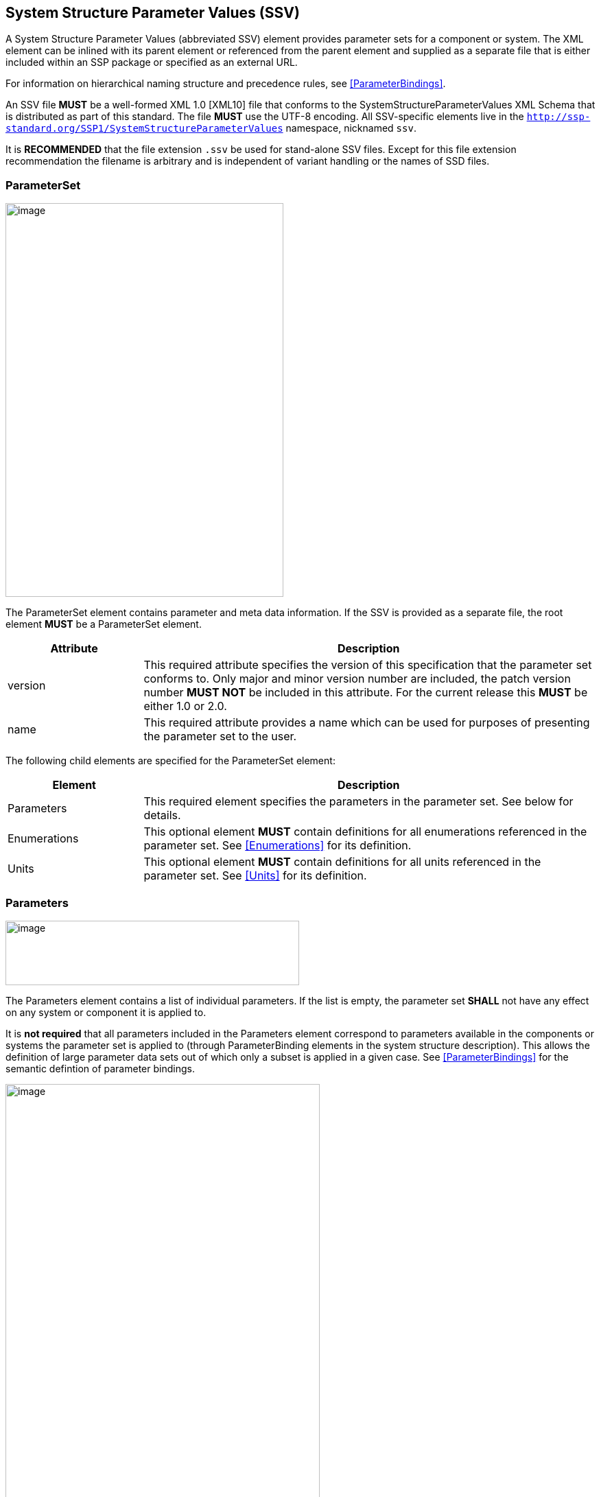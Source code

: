 == System Structure Parameter Values (SSV) [[SSV]]

A System Structure Parameter Values (abbreviated SSV) element provides parameter sets for a component or system.
The XML element can be inlined with its parent element or referenced from the parent element and supplied as a separate file that is either included within an SSP package or specified as an external URL.

For information on hierarchical naming structure and precedence rules, see <<ParameterBindings>>.

An SSV file *MUST* be a well-formed XML 1.0 [XML10] file that conforms to the SystemStructureParameterValues XML Schema that is distributed as part of this standard.
The file *MUST* use the UTF-8 encoding.
All SSV-specific elements live in the `http://ssp-standard.org/SSP1/SystemStructureParameterValues` namespace, nicknamed `ssv`.

It is *RECOMMENDED* that the file extension `.ssv` be used for stand-alone SSV files.
Except for this file extension recommendation the filename is arbitrary and is independent of variant handling or the names of SSD files.

=== ParameterSet

image:images/SystemStructureParameterValues_ParameterSet.png[image,width=405,height=574]

The ParameterSet element contains parameter and meta data information.
If the SSV is provided as a separate file, the root element *MUST* be a ParameterSet element.

[width="100%",cols="23%,77%",options="header",]
|===
|Attribute |Description
|version |This required attribute specifies the version of this specification that the parameter set conforms to.
Only major and minor version number are included, the patch version number *MUST NOT* be included in this attribute.
For the current release this *MUST* be either 1.0 or 2.0.
|name |This required attribute provides a name which can be used for purposes of presenting the parameter set to the user.
|===

The following child elements are specified for the ParameterSet element:

[width="100%",cols="23%,77%",options="header",]
|===
|Element |Description
|Parameters |This required element specifies the parameters in the parameter set.
See below for details.
|Enumerations |This optional element *MUST* contain definitions for all enumerations referenced in the parameter set.
See <<Enumerations>> for its definition.
|Units |This optional element *MUST* contain definitions for all units referenced in the parameter set.
See <<Units>> for its definition.
|===

=== Parameters

image:images/image48.png[image,width=428,height=94]

The Parameters element contains a list of individual parameters.
If the list is empty, the parameter set *SHALL* not have any effect on any system or component it is applied to.

It is *not required* that all parameters included in the Parameters element correspond to parameters available in the components or systems the parameter set is applied to (through ParameterBinding elements in the system structure description).
This allows the definition of large parameter data sets out of which only a subset is applied in a given case.
See <<ParameterBindings>> for the semantic defintion of parameter bindings.

image:images/image49.png[image,width=458,height=891]

The following XML attributes are specified for the Parameter element:

[width="100%",cols="23%,77%",options="header",]
|===
|Attribute |Description
|name |This required attribute specifies the name of the parameter in the parameter set.
The name *MUST* be unique within the parameter set.
|===

The following XML child elements are specified for the Parameter element:

[width="100%",cols="31%,69%",options="header",]
|===
|Element |Description
|Real / Float64 / Float32 / +
Integer / Int8 / UInt8 / Int16 / UInt16 / +
Int32 / UInt32 / Int64 / UInt64 / +
Boolean / String / Enumeration / Binary |Exactly one of these elements *MUST* be present to specify the type of the parameter.
See below for details on each type.
|Dimension |One or more of these optional elements specify the parameter array dimensions, making the parameter an array parameter.
See <<ssc_dimensions>> for details.
|===

The dimensionality of the parameter is given by the presence of one or more Dimension elements.

==== Real

image:images/image50.png[image,width=231,height=149]

This type specifies a parameter that represents an IEEE754 double precision floating point number, or an array of such values.

[width="100%",cols="23%,77%",options="header",]
|===
|Attribute |Description
|value |This required attribute specifies the value of the parameter.
|unit |This optional attribute gives the name of the unit of the parameter.
The name *MUST* match the name of a unit defined in the Units element in the ParameterSet root element.
|===

For array parameters, values are specified as a space-separated list of values in row-major order, as specified in FMI.

==== Float64

image:images/image50.png[image,width=231,height=149]

This type specifies a parameter that represents an IEEE754 double precision floating point number, or an array of such values.

[width="100%",cols="23%,77%",options="header",]
|===
|Attribute |Description
|value |This required attribute specifies the value of the parameter.
|unit |This optional attribute gives the name of the unit of the parameter.
The name *MUST* match the name of a unit defined in the Units element in the ParameterSet root element.
|===

For array parameters, values are specified as a space-separated list of values in row-major order, as specified in FMI.

==== Float32

image:images/image50.png[image,width=231,height=149]

This type specifies a parameter that represents an IEEE754 single precision floating point number, or an array of such values.

[width="100%",cols="23%,77%",options="header",]
|===
|Attribute |Description
|value |This required attribute specifies the value of the parameter.
|unit |This optional attribute gives the name of the unit of the parameter.
The name *MUST* match the name of a unit defined in the Units element in the ParameterSet root element.
|===

For array parameters, values are specified as a space-separated list of values in row-major order, as specified in FMI.

==== Integer

image:images/image51.png[image,width=222,height=95]

This type specifies a parameter that represents a 32-bit signed integer, or an array of such values.

[width="100%",cols="23%,77%",options="header",]
|===
|Attribute |Description
|value |This required attribute specifies the value of the parameter.
|===

For array parameters, values are specified as a space-separated list of values in row-major order, as specified in FMI.

==== Int8

image:images/image51.png[image,width=222,height=95]

This type specifies a parameter that represents a 8-bit signed integer, or an array of such values.

[width="100%",cols="23%,77%",options="header",]
|===
|Attribute |Description
|value |This required attribute specifies the value of the parameter.
|===

For array parameters, values are specified as a space-separated list of values in row-major order, as specified in FMI.

==== UInt8

image:images/image51.png[image,width=222,height=95]

This type specifies a parameter that represents a 8-bit unsigned integer, or an array of such values.

[width="100%",cols="23%,77%",options="header",]
|===
|Attribute |Description
|value |This required attribute specifies the value of the parameter.
|===

For array parameters, values are specified as a space-separated list of values in row-major order, as specified in FMI.

==== Int16

image:images/image51.png[image,width=222,height=95]

This type specifies a parameter that represents a 16-bit signed integer, or an array of such values.

[width="100%",cols="23%,77%",options="header",]
|===
|Attribute |Description
|value |This required attribute specifies the value of the parameter.
|===

For array parameters, values are specified as a space-separated list of values in row-major order, as specified in FMI.

==== UInt16

image:images/image51.png[image,width=222,height=95]

This type specifies a parameter that represents a 16-bit unsigned integer, or an array of such values.

[width="100%",cols="23%,77%",options="header",]
|===
|Attribute |Description
|value |This required attribute specifies the value of the parameter.
|===

For array parameters, values are specified as a space-separated list of values in row-major order, as specified in FMI.

==== Int32

image:images/image51.png[image,width=222,height=95]

This type specifies a parameter that represents a 32-bit signed integer, or an array of such values.

[width="100%",cols="23%,77%",options="header",]
|===
|Attribute |Description
|value |This required attribute specifies the value of the parameter.
|===

For array parameters, values are specified as a space-separated list of values in row-major order, as specified in FMI.

==== UInt32

image:images/image51.png[image,width=222,height=95]

This type specifies a parameter that represents a 32-bit unsigned integer, or an array of such values.

[width="100%",cols="23%,77%",options="header",]
|===
|Attribute |Description
|value |This required attribute specifies the value of the parameter.
|===

For array parameters, values are specified as a space-separated list of values in row-major order, as specified in FMI.

==== Int64

image:images/image51.png[image,width=222,height=95]

This type specifies a parameter that represents a 64-bit signed integer, or an array of such values.

[width="100%",cols="23%,77%",options="header",]
|===
|Attribute |Description
|value |This required attribute specifies the value of the parameter.
|===

For array parameters, values are specified as a space-separated list of values in row-major order, as specified in FMI.

==== UInt64

image:images/image51.png[image,width=222,height=95]

This type specifies a parameter that represents a 64-bit unsigned integer, or an array of such values.

[width="100%",cols="23%,77%",options="header",]
|===
|Attribute |Description
|value |This required attribute specifies the value of the parameter.
|===

For array parameters, values are specified as a space-separated list of values in row-major order, as specified in FMI.

==== Boolean

image:images/image52.png[image,width=255,height=95]

This type specifies a parameter that represents a Boolean value, or an array of such values.

[width="100%",cols="23%,77%",options="header",]
|===
|Attribute |Description
|value |This required attribute specifies the value of the parameter.
|===

For array parameters, values are specified as a space-separated list of values in row-major order, as specified in FMI.

==== String

image:images/image53.png[image,width=426,height=201]

This type specifies a parameter that represents a zero-terminated UTF-8 encoded string, or an array of such values.

[width="100%",cols="23%,77%",options="header",]
|===
|Attribute |Description
|value |This required attribute specifies the value of the parameter.
|===

The value of the parameter can alternatively be specified using one or more Value child elements:

[width="100%",cols="31%,69%",options="header",]
|===
|Element |Description
|Value |One or more of these optional elements provide individual parameter values, as an alternative to the singular value attribute on the String element.
|===

It is an error if both value attribute and Value child elements are present.

For scalar parameters, or array parameters with a single element, either way of specifying the singular value can be used.

For array parameters with more than one element, values *MUST* be specified as child elements, with each element providing one element value in row-major order, as specified in FMI.

==== Enumeration

image:images/image54.png[image,width=458,height=255]

This type specifies a parameter that represents an enumeration value, or an array of such values, as specified by an enumeration definition.

[width="100%",cols="23%,77%",options="header",]
|===
|Attribute |Description
|value |This required attribute specifies the value of the parameter as the enumeration item name.
Note that the actual numeric value this value is mapped to at run time will depend on the item mapping of the enumeration type of the variables being parameterized.
|name a|
This optional attribute specifies the name of the enumeration type that the parameter references.
If it is supplied, the name *MUST* match the name of an enumeration type defined in the Enumerations element in the ParameterSet root element.

This attribute is optional; if it is not specified, then the list of valid enumeration items with their names and values is not specified, and the interpretation of the enumeration value is left solely to the variables that are being parameterized.

If the attribute is specified, implementations *MAY* use that information for user interface purposes, and/or for additional consistency checking.

{empty}[ _Note: the level of consistency checking is left optional by design, since mandating consistency checking across files requires unified types across files coming potentially from different sources, which is not always realistically possible._ ]
|===

The value of the parameter can alternatively be specified using one or more Value child elements:

[width="100%",cols="31%,69%",options="header",]
|===
|Element |Description
|Value |One or more of these optional elements provide individual parameter values, as an alternative to the singular value attribute on the Enumeration element.
|===

It is an error if both value attribute and Value child elements are present.

For scalar parameters, or array parameters with a single element, either way of specifying the singular value can be used.

For array parameters with more than one element, values *MUST* be specified as child elements, with each element providing one element value in row-major order, as specified in FMI.

==== Binary

image:images/image55.png[image,width=451,height=274]

This type specifies a parameter that represents a length-terminated binary data type, or an array of such values.

[width="100%",cols="23%,77%",options="header",]
|===
|Attribute |Description
|value |This attribute gives the value of the parameter as a hex-encoded binary value.
|mime-type |This optional attribute specifies the MIME type of the underlying binary data, which defaults to the non-specific `application/octet-stream` type.
This information can be used by the implementation to detect mismatches between binary parameters, or to provide automatic conversions between different formats.
It should be noted that the implementation is *not required* to provide this service, i.e. it remains the responsibility of the operator to ensure only compatible binary connectors/parameters are connected.
|===

The value of the parameter can alternatively be specified using one or more Value child elements:

[width="100%",cols="31%,69%",options="header",]
|===
|Element |Description
|Value |One or more of these optional elements provide individual parameter values, as an alternative to the singular value attribute on the Binary element.
|===

It is an error if both value attribute and Value child elements are present.

For scalar parameters, or array parameters with a single element, either way of specifying the singular value can be used.

For array parameters with more than one element, values *MUST* be specified as child elements, with each element providing one element value in row-major order, as specified in FMI.
